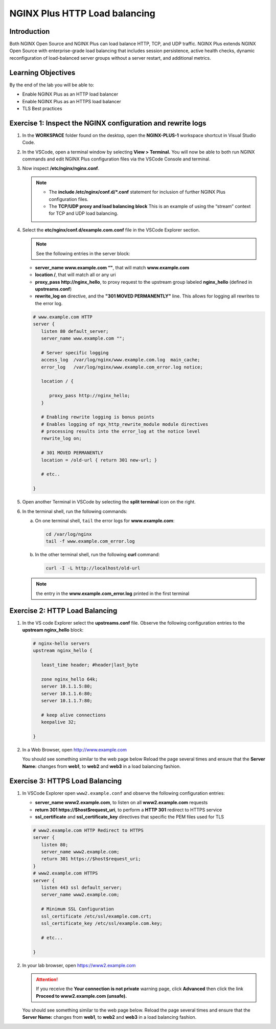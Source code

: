 NGINX Plus HTTP Load balancing
==============================

Introduction
------------

Both NGINX Open Source and NGINX Plus can load balance HTTP, TCP, and UDP 
traffic. NGINX Plus extends NGINX Open Source with enterprise-grade load
balancing that includes session persistence, active health checks, dynamic
reconfiguration of load-balanced server groups without a server restart, and 
additional metrics.

.. seealso:: Official installing NGINX documentation:

   `NGINX Command Line
   <https://www.nginx.com/resources/wiki/start/topics/tutorials/commandline/>`__
   
   `High-Performance Load Balancing 
   <https://www.nginx.com/products/nginx/load-balancing/>`__

   `HTTP Load Balancing 
   <https://docs.nginx.com/nginx/admin-guide/load-balancer/http-load-balancer/>`__

Learning Objectives
-------------------

By the end of the lab you will be able to:

-  Enable NGINX Plus as an HTTP load balancer
-  Enable NGINX Plus as an HTTPS load balancer
-  TLS Best practices

Exercise 1: Inspect the NGINX configuration and rewrite logs
------------------------------------------------------------

#. In the **WORKSPACE** folder found on the desktop, open the
   **NGINX-PLUS-1** workspace shortcut in Visual Studio Code.

   .. image:: images/2020-06-29_15-55.png

#. In the VSCode, open a terminal window by selecting **View > Terminal.** 
   You will now be able to both run NGINX commands and edit NGINX Plus
   configuration files via the VSCode Console and terminal.

   .. image:: images/2020-06-29_16-02_1.png
      
#. Now inspect **/etc/nginx/nginx.conf**.
   
   .. note::

      - The **include /etc/nginx/conf.d/*.conf** statement for inclusion of
        further NGINX Plus configuration files.
    
      - The **TCP/UDP proxy and load balancing block** This is an example of
        using the “stream” context for TCP and UDP load balancing.

   .. image:: images/2020-06-29_16-02.png

#. Select the **etc/nginx/conf.d/example.com.conf** file in the VSCode Explorer
   section. 
   
   .. note:: See the following entries in the server block:

   -  **server_name www.example.com “"**, that will match **www.example.com**
   -  **location /**, that will match all or any uri
   -  **proxy_pass http://nginx_hello**, to proxy request to the upstream group
      labeled **nginx_hello** (defined in **upstreams.conf**) 
   -  **rewrite_log on** directive, and the **"301 MOVED PERMANENTLY"**
      line. This allows for logging all rewrites to the error log.

   .. code:: nginx

      # www.example.com HTTP
      server {
         listen 80 default_server;
         server_name www.example.com "";

         # Server specific logging
         access_log  /var/log/nginx/www.example.com.log  main_cache; 
         error_log   /var/log/nginx/www.example.com_error.log notice; 

         location / {

            proxy_pass http://nginx_hello;
         }

         # Enabling rewrite logging is bonus points
         # Enables logging of ngx_http_rewrite_module module directives 
         # processing results into the error_log at the notice level
         rewrite_log on;

         # 301 MOVED PERMANENTLY
         location = /old-url { return 301 new-url; } 

         # etc..

      }

#. Open another Terminal in VSCode by selecting the **split terminal** icon on
   the right.

   .. image:: images/2020-06-26_12-53.png

#. In the terminal shell, run the following commands:

   a. On one terminal shell, ``tail`` the error logs for **www.example.com**:

      .. code:: bash

         cd /var/log/nginx 
         tail -f www.example.com_error.log 

   b. In the other terminal shell, run the following **curl** command:

      .. code:: bash

         curl -I -L http://localhost/old-url

   .. note:: the entry in the **www.example.com_error.log** printed in the first terminal

Exercise 2: HTTP Load Balancing
-------------------------------

#. In the VS code Explorer select the **upstreams.conf** file. Observe the
   following configuration entries to the **upstream nginx_hello** block:

   .. code:: nginx

      # nginx-hello servers 
      upstream nginx_hello {

         least_time header; #header|last_byte 

         zone nginx_hello 64k;
         server 10.1.1.5:80;
         server 10.1.1.6:80;
         server 10.1.1.7:80;

         # keep alive connections
         keepalive 32;

      }

#. In a Web Browser, open http://www.example.com

   You should see something similar to the web page below Reload the page
   several times and ensure that the **Server Name:** changes from **web1**, to
   **web2** and **web3** in a load balancing fashion.

   .. image:: images/2020-06-26_13-04.png

Exercise 3: HTTPS Load Balancing
--------------------------------

#. In VSCode Explorer open ``www2.example.conf`` and observe the following
   configuration entries:

   -  **server_name www2.example.com**, to listen on all
      **www2.example.com** requests
   -  **return 301 https://$host$request_uri**, to perform a **HTTP 301**
      redirect to HTTPS service
   -  **ssl_certificate** and **ssl_certificate_key** directives that specific
      the PEM files used for TLS

   .. code:: nginx

      # www2.example.com HTTP Redirect to HTTPS
      server {
         listen 80;
         server_name www2.example.com;
         return 301 https://$host$request_uri;
      }
      # www2.example.com HTTPS
      server {
         listen 443 ssl default_server;
         server_name www2.example.com;

         # Minimum SSL Configuration
         ssl_certificate /etc/ssl/example.com.crt;
         ssl_certificate_key /etc/ssl/example.com.key;

         # etc...

      }

#. In your lab browser, open https://www2.example.com

   .. attention:: 
      
      If you receive the **Your connection is not private** warning
      page, click **Advanced** then click the link
      **Proceed to www2.example.com (unsafe).**

   You should see something similar to the web page below. Reload the page
   several times and ensure that the **Server Name:** changes from **web1**, to
   **web2** and **web3** in a load balancing fashion.

   .. image:: images/2020-06-26_13-04.png
